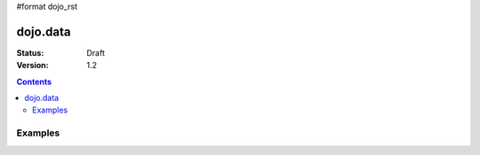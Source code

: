 #format dojo_rst

dojo.data
=========

:Status: Draft
:Version: 1.2

.. contents::
  :depth: 3

Examples
--------
